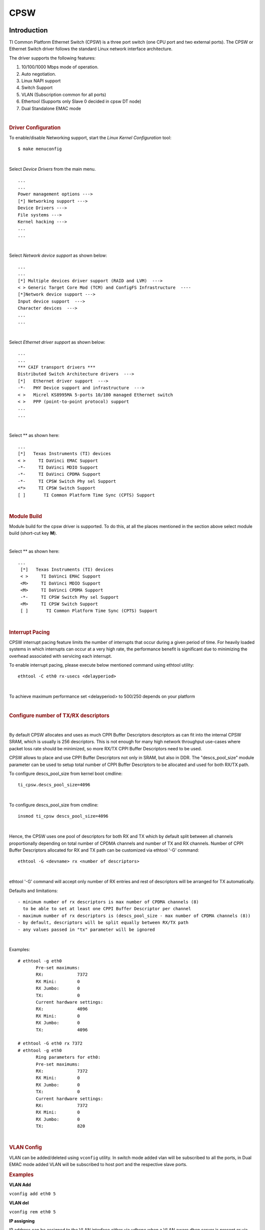 .. http://processors.wiki.ti.com/index.php/Linux_Core_CPSW_User%27s_Guide

CPSW
---------------------------------

Introduction
"""""""""""""

TI Common Platform Ethernet Switch (CPSW) is a three port switch (one
CPU port and two external ports). The CPSW or Ethernet Switch driver
follows the standard Linux network interface architecture.

The driver supports the following features:

#. 10/100/1000 Mbps mode of operation.
#. Auto negotiation.
#. Linux NAPI support
#. Switch Support
#. VLAN (Subscription common for all ports)
#. Ethertool (Supports only Slave 0 decided in cpsw DT node)
#. Dual Standalone EMAC mode

| 

.. rubric:: **Driver Configuration**
   :name: driver-configuration-cpsw

To enable/disable Networking support, start the *Linux Kernel Configuration*
tool:

::

    $ make menuconfig

| 

Select *Device Drivers* from the main menu.

::

       ...
       ...
       Power management options --->
       [*] Networking support --->
       Device Drivers --->
       File systems --->
       Kernel hacking --->
       ...
       ...

| 

Select *Network device support* as shown below:

::

       ...
       ...
       [*] Multiple devices driver support (RAID and LVM)  --->
       < > Generic Target Core Mod (TCM) and ConfigFS Infrastructure  ----
       [*]Network device support --->
       Input device support  --->
       Character devices  --->
       ...
       ...

| 

Select *Ethernet driver support* as shown below:

::

       ...
       ...
       *** CAIF transport drivers ***
       Distributed Switch Architecture drivers  --->
       [*]   Ethernet driver support  --->
       -*-   PHY Device support and infrastructure  --->
       < >   Micrel KS8995MA 5-ports 10/100 managed Ethernet switch
       < >   PPP (point-to-point protocol) support
       ...
       ...

| 

Select ** as shown here:

::

       ...
       [*]   Texas Instruments (TI) devices
       < >     TI DaVinci EMAC Support
       -*-     TI DaVinci MDIO Support
       -*-     TI DaVinci CPDMA Support
       -*-     TI CPSW Switch Phy sel Support
       <*>     TI CPSW Switch Support
       [ ]       TI Common Platform Time Sync (CPTS) Support

| 

.. rubric:: **Module Build**
   :name: module-build

Module build for the cpsw driver is supported. To do this, at all the
places mentioned in the section above select module build (short-cut key
**M**).

| 

Select ** as shown here:

::

      ...
       [*]   Texas Instruments (TI) devices
       < >     TI DaVinci EMAC Support
       <M>     TI DaVinci MDIO Support
       <M>     TI DaVinci CPDMA Support
       -*-     TI CPSW Switch Phy sel Support
       <M>     TI CPSW Switch Support
       [ ]       TI Common Platform Time Sync (CPTS) Support

| 

.. rubric:: **Interrupt Pacing**
   :name: interrupt-pacing

CPSW interrupt pacing feature limits the number of interrupts that occur
during a given period of time. For heavily loaded systems in which
interrupts can occur at a very high rate, the performance benefit is
significant due to minimizing the overhead associated with servicing
each interrupt.

To enable interrupt pacing, please execute below mentioned command using
ethtool utility:

::

       ethtool -C eth0 rx-usecs <delayperiod>

| 

To achieve maximum performance set <delayperiod> to 500/250 depends on
your platform

| 

.. rubric:: **Configure number of TX/RX descriptors**
   :name: configure-number-of-txrx-descriptors

| 

By default CPSW allocates and uses as much CPPI Buffer Descriptors
descriptors as can fit into the internal CPSW SRAM, which is usually
is 256 descriptors. This is not enough for many high network
throughput use-cases where packet loss rate should be minimized, so
more RX/TX CPPI Buffer Descriptors need to be used.

CPSW allows to place and use CPPI Buffer Descriptors not only in SRAM,
but also in DDR. The "descs\_pool\_size" module parameter can be used
to setup total number of CPPI Buffer Descriptors to be allocated and
used for both RX/TX path.

To configure descs\_pool\_size from kernel boot cmdline:

::

       ti_cpsw.descs_pool_size=4096

| 

To configure descs\_pool\_size from cmdline:

::

       insmod ti_cpsw descs_pool_size=4096

| 

Hence, the CPSW uses one pool of descriptors for both RX and TX which
by default split between all channels proportionally depending on
total number of CPDMA channels and number of TX and RX channels.
Number of CPPI Buffer Descriptors allocated for RX and TX path can be
customized via ethtool '-G' command:

::

         ethtool -G <devname> rx <number of descriptors>

| 

ethtool '-G' command will accept only number of RX entries and rest of
descriptors will be arranged for TX automatically.

Defaults and limitations:

::

       - minimum number of rx descriptors is max number of CPDMA channels (8) 
         to be able to set at least one CPPI Buffer Descriptor per channel
       - maximum number of rx descriptors is (descs_pool_size - max number of CPDMA channels (8))
       - by default, descriptors will be split equally between RX/TX path
       - any values passed in "tx" parameter will be ignored

| 

Examples:

::

        # ethtool -g eth0
               Pre-set maximums:
               RX:             7372
               RX Mini:        0
               RX Jumbo:       0
               TX:             0
               Current hardware settings:
               RX:             4096
               RX Mini:        0
               RX Jumbo:       0
               TX:             4096
       
        # ethtool -G eth0 rx 7372
        # ethtool -g eth0
               Ring parameters for eth0:
               Pre-set maximums:
               RX:             7372
               RX Mini:        0
               RX Jumbo:       0
               TX:             0
               Current hardware settings:
               RX:             7372
               RX Mini:        0
               RX Jumbo:       0
               TX:             820

| 

.. rubric:: **VLAN Config**
   :name: vlan-config

VLAN can be added/deleted using ``vconfig`` utility. In switch mode
added vlan will be subscribed to all the ports, in Dual EMAC mode added
VLAN will be subscribed to host port and the respective slave ports.

.. rubric:: Examples
   :name: examples

**VLAN Add**

``vconfig add eth0 5``

**VLAN del**

``vconfig rem eth0 5``

**IP assigning**

IP address can be assigned to the VLAN interface either via udhcpc
when a VLAN aware dhcp server is present or via static ip asigning
using ifconfig.

Once VLAN is added, it will create a new entry in Ethernet interfaces
like eth0.5, below is an example how it check the vlan interface

::

    root@dra7xx-evm:~# ifconfig eth0.5
    eth0.5    Link encap:Ethernet  HWaddr 20:CD:39:2B:C7:BE
              inet addr:192.168.10.5  Bcast:192.168.10.255  Mask:255.255.255.0
              UP BROADCAST RUNNING MULTICAST  MTU:1500  Metric:1
              RX packets:0 errors:0 dropped:0 overruns:0 frame:0
              TX packets:0 errors:0 dropped:0 overruns:0 carrier:0
              collisions:0 txqueuelen:0
              RX bytes:0 (0.0 B)  TX bytes:0 (0.0 B)

.. rubric:: Packet Send/Receive
   :name: packet-sendreceive

To Send or receive packets with the VLAN tag, bind the socket to the
proper ethernet interface shown above and can send/receive via that
socket-fd.

| 

.. rubric:: **Multicast Add/Delete**
   :name: multicast-adddelete

Multicast MAC address can be added/deleted using the following ioctl
commands SIOCADDMULTI and SIOCDELMULTI

**Example**

The following is the example to add and delete muliticast address
**01:80:c2:00:00:0e**

Add Multicast address

::

    struct ifreq ifr;
    ifr.ifr_hwaddr.sa_data[0] = 0x01;
    ifr.ifr_hwaddr.sa_data[1] = 0x80;
    ifr.ifr_hwaddr.sa_data[2] = 0xC2;
    ifr.ifr_hwaddr.sa_data[3] = 0x00;
    ifr.ifr_hwaddr.sa_data[4] = 0x00;
    ifr.ifr_hwaddr.sa_data[5] = 0x0E;
    ioctl(sockfd, SIOCADDMULTI, &ifr);


Delete Multicast address

::

    struct ifreq ifr;
    ifr.ifr_hwaddr.sa_data[0] = 0x01;
    ifr.ifr_hwaddr.sa_data[1] = 0x80;
    ifr.ifr_hwaddr.sa_data[2] = 0xC2;
    ifr.ifr_hwaddr.sa_data[3] = 0x00;
    ifr.ifr_hwaddr.sa_data[4] = 0x00;
    ifr.ifr_hwaddr.sa_data[5] = 0x0E;
    ioctl(sockfd, SIOCDELMULTI, &ifr);

.. note::
   This interface does not support VLANs.

| 

| 

| 

| 

.. rubric:: **Dual Standalone EMAC mode**
   :name: dual-standalone-emac-mode

| 

.. rubric:: Introduction
   :name: introduction-1

This section provides the user guide for Dual Emac mode
implementation. Following are the assumptions made for Dual Emac mode
implementation

.. rubric:: Block Diagram
   :name: block-diagram

.. Image:: ../../../../../images/Dual-EMAC-Implementation.jpg

.. rubric:: Assumptions
   :name: assumptions

-  Interrupt source is common for both eth interfaces
-  CPDMA and skb buffers are common for both eth interfaces
-  If eth0 is up, then eth0 napi is used. eth1 napi is used when eth0
   interface is down
-  CPSW and ALE will be in VLAN aware mode irrespective of enabling of
   802.1Q module in Linux network stack for adding port VLAN.
-  Interrupt pacing is common for both interfaces
-  Hardware statistics is common for all the ports
-  Switch config will not be available in dual emac interface mode

| 

.. rubric:: Constraints
   :name: constraints

The following are the constrains for Dual Emac mode implementation

-  VLAN id 1 and 2 are reserved for EMAC 0 and 1 respectively for port
   segregation
-  Port vlans mentioned in dts file are reserved and **should not be
   added** to cpsw through vconfig as it violate the Dual EMAC
   implementation and switch mode will be enabled.
-  While adding VLAN id to the eth interfaces, same VLAN id should not
   be added in both interfaces which will lead to VLAN forwarding and
   act as switch
-  Manual ip for eth1 is not supported from Linux kernel arguments
-  Both the interfaces should not be connected to the same subnet unless
   only configuring bridging, and not doing IP routing, then you can
   configure the two interfaces on the same subnet.

| 

| 

| 

| 

.. rubric:: Dual EMAC Device tree entry
   :name: dual-emac-device-tree-entry

Dual EMAC can be enabled with adding the entry dual\_emac to the cpsw
device tree node as the reference patch below

::

    diff --git a/arch/arm/boot/dts/am335x-evmsk.dts b/arch/arm/boot/dts/am335x-evmsk.dts
    index ac1f759..b50e9ef 100644
    --- a/arch/arm/boot/dts/am335x-evmsk.dts
    +++ b/arch/arm/boot/dts/am335x-evmsk.dts
    @@ -473,6 +473,7 @@
            pinctrl-names = "default", "sleep";
            pinctrl-0 = <&cpsw_default>;
            pinctrl-1 = <&cpsw_sleep>;
    +       dual_emac;
     };
     
     &davinci_mdio {
    @@ -484,11 +485,13 @@
     &cpsw_emac0 {
            phy_id = <&davinci_mdio>, <0>;
            phy-mode = "rgmii-txid";
    +       dual_emac_res_vlan = <1>;
     };

     &cpsw_emac1 {
            phy_id = <&davinci_mdio>, <1>;
            phy-mode = "rgmii-txid";
    +       dual_emac_res_vlan = <2>;
     };

| 

.. rubric:: Bringing Up interfaces
   :name: bringing-up-interfaces

Eth0 will be up by-default. Eth1 interface has to be brought up manually
using either of the folloing command or through init scripts

.. rubric:: DHCP
   :name: dhcp

::

    ifup eth1

.. rubric:: Manual IP address configuration
   :name: manual-ip-address-configuration

::

    ifconfig eth1 <ip> netmask <mask> up

| 

| 

.. rubric::  **Primary Interface on Second External Port**
   :name: primary-interface-on-second-external-port

There are some pin mux configurations on devices that use the CPSW 3P
such as the AM335x, AM437x, AM57x and others that to enable Ethernet
requires using the second external port as the primary interface. Here
is a suggested DTS configuration when using the second port.

The key step is setting the active\_slave flag to 1 in the MAC node of
the board DTS, this tells the driver to use the second interface as
primary in a single MAC configuration. The cpsw1 relates to the physical
port and not the Ethernet device. Also make sure to remove the dual mac
flag. This example configuration will still yield eth0 in the network
interface list.

Please note this is an example for the AM335x, the PHY mode below will
set tx internal delay (rgmii-txid) which is required for AM335x devices.
Please consult example DTS files for the AM437x and AM57x EVMs for
respective PHY modes.

::

    &mac {
           pinctrl-names = "default", "sleep";
           pinctrl-0 = <&cpsw_default>;
           pinctrl-1 = <&cpsw_sleep>;
           active_slave = <1>;
           status = "okay";
    };

    &davinci_mdio {
           pinctrl-names = "default", "sleep";
           pinctrl-0 = <&davinci_mdio_default>;
           pinctrl-1 = <&davinci_mdio_sleep>;
           status = "okay";
    };

    &cpsw_emac1 {
           phy_id = <&davinci_mdio>, <1>;
           phy-mode = "rgmii-txid";
    };

| 

| 

| 

| 

.. rubric:: **Switch Configuration Interface**
   :name: switch-configuration-interface

.. rubric:: Introduction
   :name: introduction-2

The CPSW Ethernet Switch can be configured in various different
combination of Ethernet Packet forwarding and blocking. There is no
such standard interface in Linux to configure a switch. This user
guide provides an interface to configure the switch using Socket IOCTL
through SIOCSWITCHCONFIG command.

.. rubric:: Configuring Kernel with VLAN Support
   :name: configuring-kernel-with-vlan-support

Userspace binary formats --->

::

           Power management options  --->
       [*] Networking support  --->
           Device Drivers  --->
           File systems  --->
           Kernel hacking  --->

::

       --- Networking support
             Networking options  --->
       [ ]   Amateur Radio support  --->
       <*>   CAN bus subsystem support  --->
       < >   IrDA (infrared) subsystem support  --->
       < >   Bluetooth subsystem support  --->
       < >   RxRPC session sockets

::

       < > The RDS Protocol (EXPERIMENTAL)
       < > The TIPC Protocol (EXPERIMENTAL)  --->
       < > Asynchronous Transfer Mode (ATM)
       < > Layer Two Tunneling Protocol (L2TP)  --->
       < > 802.1d Ethernet Bridging
       [ ] Distributed Switch Architecture support  --->
       <*> 802.1Q VLAN Support
       [*]   GVRP (GARP VLAN Registration Protocol) support
       < > DECnet Support
       < > ANSI/IEEE 802.2 LLC type 2 Support
       < > The IPX protocol

| 

.. rubric:: Switch Config Commands
   :name: switch-config-commands

Following is sample code for configuring the switch.

::

    #include <stdio.h>
    ...
    #include <linux/net_switch_config.h>
    int main(void)
    {
        struct net_switch_config cmd_struct;
        struct ifreq ifr;
        int sockfd;
        strncpy(ifr.ifr_name, "eth0", IFNAMSIZ);
        ifr.ifr_data = (char*)&cmd_struct;
        if ((sockfd = socket(AF_INET, SOCK_DGRAM, 0)) < 0) {
            printf("Can't open the socket\n");
            return -1;
        }
        memset(&cmd_struct, 0, sizeof(struct net_switch_config));

        ...//initialise cmd_struct with switch commands

        if (ioctl(sockfd, SIOCSWITCHCONFIG, &ifr) < 0) {
            printf("Command failed\n");
            close(sockfd);
            return -1;
        }
        printf("command success\n");
        close(sockfd);
        return 0;
    }

.. rubric:: CONFIG\_SWITCH\_ADD\_MULTICAST
   :name: config_switch_add_multicast

CONFIG\_SWITCH\_ADD\_MULTICAST is used to add a LLDP Multicast address
and forward the multicast packet to the subscribed ports. If VLAN ID is
greater than zero then VLAN LLDP/Multicast is added.

|

::

    cmd_struct.cmd = CONFIG_SWITCH_ADD_MULTICAST

+--------------------------+----------------------------+--------------------------+
| Parameter                | Description                | Range                    |
+==========================+============================+==========================+
| cmd\_struct.addr         | LLDP/Multicast Address     | MAC Address              |
+--------------------------+----------------------------+--------------------------+
| cmd\_struct.port         | Member port                | 0 – 7                    |
|                          | | Bit 0 – Host port/Port 0 |                          |
|                          | | Bit 1 – Slave 0/Port 1   |                          |
|                          | | Bit 2 – Slave 1/Port 2   |                          |
+--------------------------+----------------------------+--------------------------+
| cmd\_struct.vid          | VLAN ID                    | 0 – 4095                 |
+--------------------------+----------------------------+--------------------------+
| cmd\_struct.super        | Super                      | 0/1                      |
+--------------------------+----------------------------+--------------------------+

**Result**

ioctl call returns success or failure.

|

.. rubric:: CONFIG\_SWITCH\_DEL\_MULTICAST
   :name: config_switch_del_multicast

CONFIG\_SWITCH\_DEL\_MULTICAST is used to Delete a LLDP/Multicast
address with or without VLAN ID.

::

    cmd_struct.cmd = CONFIG_SWITCH_DEL_MULTICAST

+--------------------+-------------------+---------------+
| Parameter          | Description       | Range         |
+====================+===================+===============+
| cmd\_struct.addr   | Unicast Address   | MAC Address   |
+--------------------+-------------------+---------------+
| cmd\_struct.vid    | VLAN ID           | 0 – 4095      |
+--------------------+-------------------+---------------+

**Result**

ioctl call returns success or failure.

|

.. rubric:: CONFIG\_SWITCH\_ADD\_VLAN
   :name: config_switch_add_vlan

CONFIG\_SWITCH\_ADD\_VLAN is used to add VLAN ID.

::

    cmd_struct.cmd = CONFIG_SWITCH_ADD_VLAN

+--------------------------+----------------------------+--------------------------+
| Parameter                | Description                | Range                    |
+==========================+============================+==========================+
| cmd\_struct.vid          | VLAN ID                    | 0 – 4095                 |
+--------------------------+----------------------------+--------------------------+
| cmd\_struct.port         | Member port                | 0 – 7                    |
|                          | | Bit 0 – Host port/Port 0 |                          |
|                          | | Bit 1 – Slave 0/Port 1   |                          |
|                          | | Bit 2 – Slave 1/Port 2   |                          |
+--------------------------+----------------------------+--------------------------+
| cmd\_struct.untag\_port  | Untagged Egress port       | 0 – 7                    |
|                          | mask                       |                          |
|                          | | Bit 0 – Host port/Port 0 |                          |
|                          | | Bit 1 – Slave 0/Port 1   |                          |
|                          | | Bit 2 – Slave 1/Port 2   |                          |
+--------------------------+----------------------------+--------------------------+
| cmd\_struct.reg\_multi   | Registered Multicast       | 0 – 7                    |
|                          | flood port mask            |                          |
|                          | | Bit 0 – Host port/Port 0 |                          |
|                          | | Bit 1 – Slave 0/Port 1   |                          |
|                          | | Bit 2 – Slave 1/Port 2   |                          |
+--------------------------+----------------------------+--------------------------+
| cmd\_struct.unreg\_multi | Unknown Multicast flood    | 0 – 7                    |
|                          | port mask                  |                          |
|                          | | Bit 0 – Host port/Port 0 |                          |
|                          | | Bit 1 – Slave 0/Port 1   |                          |
|                          | | Bit 2 – Slave 1/Port 2   |                          |
+--------------------------+----------------------------+--------------------------+

**Result**

ioctl call returns success or failure.

| 

.. rubric:: CONFIG\_SWITCH\_DEL\_VLAN
   :name: config_switch_del_vlan

CONFIG\_SWITCH\_DEL\_VLAN is used to delete VLAN ID.

::

    cmd_struct.cmd = CONFIG_SWITCH_DEL_VLAN

+-------------------+---------------+------------+
| Parameter         | Description   | Range      |
+===================+===============+============+
| cmd\_struct.vid   | VLAN ID       | 0 – 4095   |
+-------------------+---------------+------------+

**Result**

ioctl call returns success or failure.

| 

.. rubric:: CONFIG\_SWITCH\_ADD\_UNKNOWN\_VLAN\_INFO
   :name: config_switch_add_unknown_vlan_info

CONFIG\_SWITCH\_ADD\_UNKNOWN\_VLAN\_INFO is used to set unknown VLAN
Info.

::

    cmd_struct.cmd = CONFIG_SWITCH_ADD_UNKNOWN_VLAN_INFO

+--------------------------+----------------------------+--------------------------+
| Parameter                | Description                | Range                    |
+==========================+============================+==========================+
| cmd\_struct.unknown\_vla | Port mask                  | 0 - 7                    |
| n\_member                | | Bit 0 – Host port/Port 0 |                          |
|                          | | Bit 1 – Slave 0/Port 1   |                          |
|                          | | Bit 2 – Slave 1/Port 2   |                          |
+--------------------------+----------------------------+--------------------------+
| cmd\_struct.unknown\_vla | Registered Multicast       | 0 - 7                    |
| n\_reg\_multi            | flood port mask            |                          |
|                          | | Bit 0 – Host port/Port 0 |                          |
|                          | | Bit 1 – Slave 0/Port 1   |                          |
|                          | | Bit 2 – Slave 1/Port 2   |                          |
+--------------------------+----------------------------+--------------------------+
| cmd\_struct.unknown\_vla | Unknown Multicast flood    | 0 - 7                    |
| n\_unreg\_multi          | port mask                  |                          |
|                          | | Bit 0 – Host port/Port 0 |                          |
|                          | | Bit 1 – Slave 0/Port 1   |                          |
|                          | | Bit 2 – Slave 1/Port 2   |                          |
+--------------------------+----------------------------+--------------------------+
| cmd\_struct.unknown\_vla | Unknown Vlan Member port   | 0 - 7                    |
| n\_untag                 | mask                       |                          |
|                          | | Bit 0 – Host port/Port 0 |                          |
|                          | | Bit 1 – Slave 0/Port 1   |                          |
|                          | | Bit 2 – Slave 1/Port 2   |                          |
+--------------------------+----------------------------+--------------------------+

**Result**

ioctl call returns success or failure.

|

.. rubric:: CONFIG\_SWITCH\_SET\_PORT\_CONFIG
   :name: config_switch_set_port_config

CONFIG\_SWITCH\_SET\_PORT\_CONFIG is used to set Phy Config.

::

    cmd_struct.cmd = CONFIG_SWITCH_SET_PORT_CONFIG

+--------------------+----------------+--------------------------------------------------------------------------------------+
| Parameter          | Description    | Range                                                                                |
+====================+================+======================================================================================+
| cmd\_struct.port   | Port number    | 0 - 2                                                                                |
+--------------------+----------------+--------------------------------------------------------------------------------------+
| cmd\_struct.ecmd   | Phy settings   | Fill this structure (struct ethtool\_cmd), refer file include/uapi/linux/ethtool.h   |
+--------------------+----------------+--------------------------------------------------------------------------------------+

**Result**

ioctl call returns success or failure.

| 

.. rubric:: CONFIG\_SWITCH\_GET\_PORT\_CONFIG
   :name: config_switch_get_port_config

CONFIG\_SWITCH\_GET\_PORT\_CONFIG is used to get Phy Config.

::

    cmd_struct.cmd = CONFIG_SWITCH_GET_PORT_CONFIG

+--------------------+---------------+---------+
| Parameter          | Description   | Range   |
+====================+===============+=========+
| cmd\_struct.port   | Port number   | 0 - 2   |
+--------------------+---------------+---------+

**Result**

ioctl call returns success or failure.

On success "cmd\_struct.ecmd" holds port phy settings

| 

.. rubric:: CONFIG\_SWITCH\_SET\_PORT\_STATE
   :name: config_switch_set_port_state

CONFIG\_SWITCH\_SET\_PORT\_STATE is used to set port status.

::

    cmd_struct.cmd = CONFIG_SWITCH_SET_PORT_STATE

+---------------------------+---------------+--------------------------+
| Parameter                 | Description   | Range                    |
+===========================+===============+==========================+
| cmd\_struct.port          | Port number   | 0 - 2                    |
+---------------------------+---------------+--------------------------+
| cmd\_struct.port\_state   | Port state    | PORT\_STATE\_DISABLED/   |
|                           |               | PORT\_STATE\_BLOCKED/    |
|                           |               | PORT\_STATE\_LEARN/      |
|                           |               | PORT\_STATE\_FORWARD     |
+---------------------------+---------------+--------------------------+

**Result**

ioctl call returns success or failure.

| 

.. rubric:: CONFIG\_SWITCH\_GET\_PORT\_STATE
   :name: config_switch_get_port_state

CONFIG\_SWITCH\_GET\_PORT\_STATE is used to set port status.

::

    cmd_struct.cmd = CONFIG_SWITCH_GET_PORT_STATE

+--------------------+---------------+---------+
| Parameter          | Description   | Range   |
+====================+===============+=========+
| cmd\_struct.port   | Port number   | 0 - 2   |
+--------------------+---------------+---------+

**Result**

ioctl call returns success or failure.

On success "cmd\_struct.port\_state" holds port state

| 

.. rubric:: CONFIG\_SWITCH\_RATELIMIT
   :name: config_switch_ratelimit

CONFIG\_SWITCH\_RATELIMIT is used to enable/disable rate limit of the
ports.

The MC/BC Rate limit feature filters of BC/MC packets per sec as
following:

::

        number_of_packets/sec = (Fclk / ALE_PRESCALE) * port.BCAST/MCAST_LIMIT
        where: ALE_PRESCALE width is 19bit and min value 0x10.

Each ALE prescale pulse loads port.BCAST/MCAST\_LIMIT into the port
MC/BC rate limit counter and port counters are decremented with each
packet received or transmitted depending on whether the mode is transmit
or receive. ALE prescale pulse frequency detrmined by ALE\_PRESCALE
register.

with Fclk = 125MHz and port.BCAST/MCAST\_LIMIT = 1

::

         max number_of_packets/sec = (125MHz / 0x10) * 1 = 7 812 500
         min number_of_packets/sec = (125MHz / 0xFFFFF) * 1 = 119

So port.BCAST/MCAST\_LIMIT can be selected to be 1 while ALE\_PRESCALE
is calculated as:

::

      ALE_PRESCALE = Fclk / number_of_packets

|

::

    cmd\_struct.cmd = CONFIG\_SWITCH\_RATELIMIT

+----------------------------------+---------------------------+---------------------------+
| Parameter                        | Description               | Range                     |
+==================================+===========================+===========================+
| cmd\_struct.direction            | Transmit/Receive          | Transmit - 1              |
|                                  |                           | Receive - 0               |
+----------------------------------+---------------------------+---------------------------+
| cmd\_struct.port                 | Port number               | 0 - 2                     |
+----------------------------------+---------------------------+---------------------------+
| cmd\_struct.bcast\_rate\_limit   | Broadcast, No of Packet   | number\_of\_packets/sec   |
+----------------------------------+---------------------------+---------------------------+
| cmd\_struct.mcast\_rate\_limit   | Multicast, No of Packet   | number\_of\_packets/sec   |
+----------------------------------+---------------------------+---------------------------+

**Result**

ioctl call returns success or failure.

| 

| 

| 

| 

.. rubric:: Switch config ioctl mapping with v3.2
   :name: switch-config-ioctl-mapping-with-v3.2

This section is applicable only to whom are migrating from v3.2 to v3.14
for am335x.

+--------------------------------------------+--------------------------------------------+---------------------------------------------------------------------------------------------------------+
| v3.2 ioctl                                 | Method in v3.14                            | Comments                                                                                                |
+============================================+============================================+=========================================================================================================+
| CONFIG\_SWITCH\_ADD\_MULTICAST             | CONFIG\_SWITCH\_ADD\_MULTICAST             | -                                                                                                       |
+--------------------------------------------+--------------------------------------------+---------------------------------------------------------------------------------------------------------+
| CONFIG\_SWITCH\_ADD\_UNICAST               | Deprecated                                 | Not supported as switch can learn by ingress packet                                                     |
+--------------------------------------------+--------------------------------------------+---------------------------------------------------------------------------------------------------------+
| CONFIG\_SWITCH\_ADD\_OUI                   | Deprecated                                 | -                                                                                                       |
+--------------------------------------------+--------------------------------------------+---------------------------------------------------------------------------------------------------------+
| CONFIG\_SWITCH\_FIND\_ADDR                 | Deprecated                                 | Address can be searched via ``ethtool -d ethX`` or ``switch-config -d,--dump``                          |
+--------------------------------------------+--------------------------------------------+---------------------------------------------------------------------------------------------------------+
| CONFIG\_SWITCH\_DEL\_MULTICAST             | CONFIG\_SWITCH\_DEL\_MULTICAST             | -                                                                                                       |
+--------------------------------------------+--------------------------------------------+---------------------------------------------------------------------------------------------------------+
| CONFIG\_SWITCH\_DEL\_UNICAST               | Deprecated                                 | -                                                                                                       |
+--------------------------------------------+--------------------------------------------+---------------------------------------------------------------------------------------------------------+
| CONFIG\_SWITCH\_ADD\_VLAN                  | CONFIG\_SWITCH\_ADD\_VLAN                  | -                                                                                                       |
+--------------------------------------------+--------------------------------------------+---------------------------------------------------------------------------------------------------------+
| CONFIG\_SWITCH\_FIND\_VLAN                 | Deprecated                                 | Address can be searched via ``ethtool -d ethX`` or ``switch-config -d,--dump``                          |
+--------------------------------------------+--------------------------------------------+---------------------------------------------------------------------------------------------------------+
| CONFIG\_SWITCH\_DEL\_VLAN                  | CONFIG\_SWITCH\_DEL\_VLAN                  | -                                                                                                       |
+--------------------------------------------+--------------------------------------------+---------------------------------------------------------------------------------------------------------+
| CONFIG\_SWITCH\_SET\_PORT\_VLAN\_CONFIG    | CONFIG\_SWITCH\_SET\_PORT\_VLAN\_CONFIG    | -                                                                                                       |
+--------------------------------------------+--------------------------------------------+---------------------------------------------------------------------------------------------------------+
| CONFIG\_SWITCH\_TIMEOUT                    | Deprecated                                 | There is no hardware timers, a software timer of 10S is used to clear untouched entries in ALE table.   |
+--------------------------------------------+--------------------------------------------+---------------------------------------------------------------------------------------------------------+
| CONFIG\_SWITCH\_DUMP                       | Deprecated                                 | Address can be searched via ``ethtool -d ethX`` or ``switch-config -d,--dump``                          |
+--------------------------------------------+--------------------------------------------+---------------------------------------------------------------------------------------------------------+
| CONFIG\_SWITCH\_SET\_FLOW\_CONTROL         | Deprecated                                 | Address can be searched via ``ethtool -A ethX <parameters>``                                            |
+--------------------------------------------+--------------------------------------------+---------------------------------------------------------------------------------------------------------+
| CONFIG\_SWITCH\_SET\_PRIORITY\_MAPPING     | Deprecated                                 | -                                                                                                       |
+--------------------------------------------+--------------------------------------------+---------------------------------------------------------------------------------------------------------+
| CONFIG\_SWITCH\_PORT\_STATISTICS\_ENABLE   | Deprecated                                 | statistics is enabled for all ports by default                                                          |
+--------------------------------------------+--------------------------------------------+---------------------------------------------------------------------------------------------------------+
| CONFIG\_SWITCH\_CONFIG\_DUMP               | Deprecated                                 | Address can be searched via ``ethtool -S ethX``                                                         |
+--------------------------------------------+--------------------------------------------+---------------------------------------------------------------------------------------------------------+
| CONFIG\_SWITCH\_RATELIMIT                  | CONFIG\_SWITCH\_RATELIMIT                  | -                                                                                                       |
+--------------------------------------------+--------------------------------------------+---------------------------------------------------------------------------------------------------------+
| CONFIG\_SWITCH\_VID\_INGRESS\_CHECK        | Deprecated                                 | -                                                                                                       |
+--------------------------------------------+--------------------------------------------+---------------------------------------------------------------------------------------------------------+
| CONFIG\_SWITCH\_ADD\_UNKNOWN\_VLAN\_INFO   | CONFIG\_SWITCH\_ADD\_UNKNOWN\_VLAN\_INFO   | -                                                                                                       |
+--------------------------------------------+--------------------------------------------+---------------------------------------------------------------------------------------------------------+
| CONFIG\_SWITCH\_802\_1                     | Deprecated                                 | Can be achecived by adding respective multicast address using CONFIG\_SWITCH\_ADD\_MULTICAST            |
+--------------------------------------------+--------------------------------------------+---------------------------------------------------------------------------------------------------------+
| CONFIG\_SWITCH\_MACAUTH                    | Deprecated                                 | -                                                                                                       |
+--------------------------------------------+--------------------------------------------+---------------------------------------------------------------------------------------------------------+
| CONFIG\_SWITCH\_SET\_PORT\_CONFIG          | CONFIG\_SWITCH\_SET\_PORT\_CONFIG          | -                                                                                                       |
+--------------------------------------------+--------------------------------------------+---------------------------------------------------------------------------------------------------------+
| CONFIG\_SWITCH\_GET\_PORT\_CONFIG          | CONFIG\_SWITCH\_GET\_PORT\_CONFIG          | -                                                                                                       |
+--------------------------------------------+--------------------------------------------+---------------------------------------------------------------------------------------------------------+
| CONFIG\_SWITCH\_PORT\_STATE                | CONFIG\_SWITCH\_GET\_PORT\_STATE/          | -                                                                                                       |
|                                            | CONFIG\_SWITCH\_SET\_PORT\_STATE           |                                                                                                         |
+--------------------------------------------+--------------------------------------------+---------------------------------------------------------------------------------------------------------+
| CONFIG\_SWITCH\_RESET                      | Deprecated                                 | Close the interface and open the interface again which will reset the switch by default.                |
+--------------------------------------------+--------------------------------------------+---------------------------------------------------------------------------------------------------------+

| 

.. rubric:: ethtool - Display or change ethernet card settings
   :name: ethtool---display-or-change-ethernet-card-settings

.. rubric:: ethtool DEVNAME Display standard information about device
   :name: ethtool-devname-display-standard-information-about-device

::

           # ethtool eth0
           Settings for eth0:
           Supported ports: [ TP MII ]
           Supported link modes:   10baseT/Half 10baseT/Full 
                                   100baseT/Half 100baseT/Full 
                                   1000baseT/Half 1000baseT/Full 
           Supported pause frame use: Symmetric
           Supports auto-negotiation: Yes
           Advertised link modes:  10baseT/Half 10baseT/Full 
                                   100baseT/Half 100baseT/Full 
                                   1000baseT/Half 1000baseT/Full 
           Advertised pause frame use: Symmetric
           Advertised auto-negotiation: Yes
           Link partner advertised link modes:  10baseT/Half 10baseT/Full 
                                                100baseT/Half 100baseT/Full 
                                                1000baseT/Full 
           Link partner advertised pause frame use: Symmetric
           Link partner advertised auto-negotiation: Yes
           Speed: 1000Mb/s
           Duplex: Full
           Port: MII
           PHYAD: 1
           Transceiver: external
           Auto-negotiation: on
           Supports Wake-on: d
           Wake-on: d
           Current message level: 0x00000000 (0)
           Link detected: yes"

.. rubric:: ethtool -i\|--driver DEVNAME Show driver information
   :name: ethtool--i--driver-devname-show-driver-information

::

           #ethtool -i eth0
           driver: cpsw
           version: 1.0
           firmware-version:
           expansion-rom-version: 
           bus-info: 48484000.ethernet
           supports-statistics: yes
           supports-test: no
           supports-eeprom-access: no
           supports-register-dump: yes
           supports-priv-flags: no"

.. rubric:: ethtool -P\|--show-permaddr DEVNAME Show permanent hardware
   address
   :name: ethtool--p--show-permaddr-devname-show-permanent-hardware-address

::

           # ethtool -P eth0
           Permanent address: a0:f6:fd:a6:46:6e"

.. rubric:: ethtool -s\|--change DEVNAME Change generic options
   :name: ethtool--s--change-devname-change-generic-options

Below commands will be redirected to the phy driver:

::

       [ speed %d ]
       [ duplex half|full ]
       [ autoneg on|off ]
       [ wol p|u|m|b|a|g|s|d... ]
       [ sopass %x:%x:%x:%x:%x:%x ]

.. note::

    CPSW driver do not perform any kind of WOL specific actions or
    configurations.

::

           #ethtool -s eth0 duplex half speed 100
           [ 3550.892112] cpsw 48484000.ethernet eth0: Link is Down
           [ 3556.088704] cpsw 48484000.ethernet eth0: Link is Up - 100Mbps/Half - flow control off

Sets the driver message type flags by name or number

::

           [ msglvl %d | msglvl type on|off ... ]
           # ethtool -s eth0 msglvl drv off
           # ethtool -s eth0 msglvl ifdown off
           # ethtool -s eth0 msglvl ifup off 
           # ethtool eth0
           Current message level: 0x00000031 (49)
                                  drv ifdown ifup

.. rubric:: ethtool -r\|--negotiate DEVNAME Restart N-WAY negotiation
   :name: ethtool--r--negotiate-devname-restart-n-way-negotiation

::

           # ethtool -r eth0
           [ 4338.167685] cpsw 48484000.ethernet eth0: Link is Down
           [ 4341.288695] cpsw 48484000.ethernet eth0: Link is Up - 1Gbps/Full - flow control rx/tx"

.. rubric:: ethtool -a\|--show-pause DEVNAME Show pause options
   :name: ethtool--a--show-pause-devname-show-pause-options

::

           # ethtool -a eth0
           Pause parameters for eth0:
           Autonegotiate:  off
           RX:             off
           TX:             off

.. rubric:: ethtool -A\|--pause DEVNAME Set pause options
   :name: ethtool--a--pause-devname-set-pause-options

::

           # ethtool -A eth0 rx on tx on
           cpsw 48484000.ethernet eth0: Link is Up - 1Gbps/Full - flow control rx/tx
           # ethtool -a eth0
           Pause parameters for eth0:
           Autonegotiate:  off
           RX:             on
           TX:             on

.. rubric:: ethtool -C\|--coalesce DEVNAME Set coalesce options
   :name: ethtool--c--coalesce-devname-set-coalesce-options

::

           [rx-usecs N]

See [`"Interrupt
Pacing" <http://processors.wiki.ti.com/index.php/Linux_Core_CPSW_User%27s_Guide#Interrupt_Pacing>`__]
section for more information"

::

           # ethtool -C eth0 rx-usecs 500

.. rubric:: ethtool -c\|--show-coalesce DEVNAME Show coalesce options
   :name: ethtool--c--show-coalesce-devname-show-coalesce-options

::

           # ethtool -c eth0
           Coalesce parameters for eth0:
           Adaptive RX: off  TX: off
           stats-block-usecs: 0
           sample-interval: 0
           pkt-rate-low: 0
           pkt-rate-high: 0

::

           rx-usecs: 0
           rx-frames: 0
           rx-usecs-irq: 0
           rx-frames-irq: 0

::

           tx-usecs: 0
           tx-frames: 0
           tx-usecs-irq: 0
           tx-frames-irq: 0

::

           rx-usecs-low: 0
           rx-frame-low: 0
           tx-usecs-low: 0
           tx-frame-low: 0

::

           rx-usecs-high: 0
           rx-frame-high: 0
           tx-usecs-high: 0
           Tx-frame-high: 0

.. rubric:: ethtool -G\|--set-ring DEVNAME Set RX/TX ring parameters
   :name: ethtool--g--set-ring-devname-set-rxtx-ring-parameters

Supported options:

::

           [ rx N ]

See [`"Configure number of TX/RX
descriptors" <http://processors.wiki.ti.com/index.php/Linux_Core_CPSW_User%27s_Guide#Configure_number_of_TX.2FRX_descriptors>`__]
section for more information

::

           # ethtool -G eth0 rx 8000

.. rubric:: ethtool -g\|--show-ring DEVNAME Query RX/TX ring parameters
   :name: ethtool--g--show-ring-devname-query-rxtx-ring-parameters

::

           # ethtool -g eth0 
           Ring parameters for eth0:
           Pre-set maximums:
           RX:             8184
           RX Mini:        0
           RX Jumbo:       0
           TX:             0
           Current hardware settings:
           RX:             8000
           RX Mini:        0
           RX Jumbo:       0
           TX:             192

.. rubric:: ethtool -d\|--register-dump DEVNAME Do a register dump
   :name: ethtool--d--register-dump-devname-do-a-register-dump

This command will dump current ALE table

::

           # ethtool -d eth0
           Offset          Values
           ------          ------
           0x0000:         00 00 00 00 00 00 02 20 05 00 05 05 14 00 00 00 
           0x0010:         ff ff 02 30 ff ff ff ff 01 00 00 00 da 74 02 30 
           0x0020:         b9 83 48 ea 00 00 00 00 00 00 00 20 07 00 00 07 
           0x0030:         14 00 00 00 00 01 02 30 01 00 00 5e 0c 00 00 00 
           0x0040:         33 33 01 30 01 00 00 00 00 00 00 00 00 00 01 20 
           0x0050:         03 00 03 03 0c 00 00 00 ff ff 01 30 ff ff ff ff

| …

.. rubric:: ethtool -S\|--statistics DEVNAME Show adapter statistics
   :name: ethtool--s--statistics-devname-show-adapter-statistics

::

     # ethtool -S eth0
     NIC statistics:
        Good Rx Frames: 24
        Broadcast Rx Frames: 12
        Multicast Rx Frames: 4
        Pause Rx Frames: 0
        Rx CRC Errors: 0
        Rx Align/Code Errors: 0
        Oversize Rx Frames: 0
        Rx Jabbers: 0
        Undersize (Short) Rx Frames: 0
        Rx Fragments: 1
        Rx Octets: 4290
        Good Tx Frames: 379
        Broadcast Tx Frames: 144
        Multicast Tx Frames: 228
        Pause Tx Frames: 0
        Deferred Tx Frames: 0
        Collisions: 0
        Single Collision Tx Frames: 0
        Multiple Collision Tx Frames: 0
        Excessive Collisions: 0
        Late Collisions: 0
        Tx Underrun: 0
        Carrier Sense Errors: 0
        Tx Octets: 72498
        Rx + Tx 64 Octet Frames: 30
        Rx + Tx 65-127 Octet Frames: 218
        Rx + Tx 128-255 Octet Frames: 0
        Rx + Tx 256-511 Octet Frames: 155
        Rx + Tx 512-1023 Octet Frames: 0
        Rx + Tx 1024-Up Octet Frames: 0
        Net Octets: 76792
        Rx Start of Frame Overruns: 0
        Rx Middle of Frame Overruns: 0
        Rx DMA Overruns: 0
        Rx DMA chan 0: head_enqueue: 2
        Rx DMA chan 0: tail_enqueue: 12114
        Rx DMA chan 0: pad_enqueue: 0
        Rx DMA chan 0: misqueued: 0
        Rx DMA chan 0: desc_alloc_fail: 0
        Rx DMA chan 0: pad_alloc_fail: 0
        Rx DMA chan 0: runt_receive_buf: 0
        Rx DMA chan 0: runt_transmit_bu: 0
        Rx DMA chan 0: empty_dequeue: 0
        Rx DMA chan 0: busy_dequeue: 14
        Rx DMA chan 0: good_dequeue: 21
        Rx DMA chan 0: requeue: 1
        Rx DMA chan 0: teardown_dequeue: 4095
        Tx DMA chan 0: head_enqueue: 378
        Tx DMA chan 0: tail_enqueue: 1
        Tx DMA chan 0: pad_enqueue: 0
        Tx DMA chan 0: misqueued: 1
        Tx DMA chan 0: desc_alloc_fail: 0
        Tx DMA chan 0: pad_alloc_fail: 0
        Tx DMA chan 0: runt_receive_buf: 0
        Tx DMA chan 0: runt_transmit_bu: 26
        Tx DMA chan 0: empty_dequeue: 379
        Tx DMA chan 0: busy_dequeue: 0
        Tx DMA chan 0: good_dequeue: 379
        Tx DMA chan 0: requeue: 0
        Tx DMA chan 0: teardown_dequeue: 0"

.. rubric:: ethtool --phy-statistics DEVNAME Show phy statistics
   :name: ethtool---phy-statistics-devname-show-phy-statistics

.. rubric:: ethtool -T\|--show-time-stamping DEVNAME Show time stamping
   capabilities.
   :name: ethtool--t--show-time-stamping-devname-show-time-stamping-capabilities.

Accessible when CPTS is enabled.

::

           # ethtool -T eth0
           Time stamping parameters for eth0:
           Capabilities:
                   hardware-transmit     (SOF_TIMESTAMPING_TX_HARDWARE)
                   software-transmit     (SOF_TIMESTAMPING_TX_SOFTWARE)
                   hardware-receive      (SOF_TIMESTAMPING_RX_HARDWARE)
                   software-receive      (SOF_TIMESTAMPING_RX_SOFTWARE)
                   software-system-clock (SOF_TIMESTAMPING_SOFTWARE)
                   hardware-raw-clock    (SOF_TIMESTAMPING_RAW_HARDWARE)
           PTP Hardware Clock: 0
           Hardware Transmit Timestamp Modes:
                   off                   (HWTSTAMP_TX_OFF)
                   on                    (HWTSTAMP_TX_ON)
           Hardware Receive Filter Modes:
                   none                  (HWTSTAMP_FILTER_NONE)
                   ptpv2-event           (HWTSTAMP_FILTER_PTP_V2_EVENT)"

.. rubric:: ethtool -L\|--set-channels DEVNAME Set Channels.
   :name: ethtool--l--set-channels-devname-set-channels.

Supported options:

::

          [ rx N ]
          [ tx N ]

Allows to control number of channels driver is allowed to work with at
cpdma level. The maximum number of channels is 8 for rx and 8 for tx. In
dual\_emac mode the h/w channels are shared between two interfaces and
changing number on one interface changes number of channels on another.

::

           # ethtool -L eth0 rx 6 tx 6

.. rubric:: ethtool-l\|--show-channels DEVNAME Query Channels
   :name: ethtool-l--show-channels-devname-query-channels

::

           # ethtool -l eth0
           Channel parameters for eth0:
           Pre-set maximums:
           RX:             8
           TX:             8
           Other:          0
           Combined:       0
           Current hardware settings:
           RX:             6
           TX:             6
           Other:          0
           Combined:       0

.. rubric:: ethtool --show-eee DEVNAME Show EEE settings
   :name: ethtool---show-eee-devname-show-eee-settings

::

           #ethtool --show-eee eth0
           EEE Settings for eth0:
                   EEE status: not supported

.. rubric:: ethtool --set-eee DEVNAME Set EEE settings.
   :name: ethtool---set-eee-devname-set-eee-settings.

.. note::

    Full EEE is not supported in cpsw driver, but it enables reading
    and writing of EEE advertising settings in Ethernet PHY. This way one
    can disable advertising EEE for certain speeds.

.. rubric:: Realtime Linux Kernel Network performance
   :name: realtime-linux-kernel-network-performance

The significant network throughput drop is observed on SMP platforms
with RT kernel (ti-rt-linux-4.9.y). There are few possible ways to
improve network throughput on RT:

1) assign network interrupts to only one CPU (both RX/TX IRQ can be
assigned to CPUx, or RX can be assigne to CPU0 and TX to CPU1) using cpu
affinity settings:

::

      am57xx-evm:~# cat /proc/interrupts 
      353:     518675          0      CBAR 335 Level     48484000.ethernet
      354:    1468516          0      CBAR 336 Level     48484000.ethernet

assign both handlers to CPU1:

::

      am57xx-evm:~#echo 2 > /proc/irq/354/smp_affinity
      am57xx-evm:~#echo 2 > /proc/irq/353/smp_affinity

before:

::

    am57xx-evm:~# iperf -c 192.168.1.1 -w128K -d -i5 -t120 & cyclictest -n -m -Sp97 -q -D2m 
        ------------------------------------------------------------
        Server listening on TCP port 5001
        TCP window size:  256 KByte (WARNING: requested  128 KByte)
        ------------------------------------------------------------
        ------------------------------------------------------------
        Client connecting to 192.168.1.1, TCP port 5001
        TCP window size:  256 KByte (WARNING: requested  128 KByte)
        ------------------------------------------------------------
        [  5]  0.0-120.0 sec  2.16 GBytes   154 Mbits/sec
        [  4]  0.0-120.0 sec  5.21 GBytes   373 Mbits/sec
        T: 0 ( 1074) P:97 I:1000 C: 120000 Min:      8 Act:    9 Avg:   17 Max:      53
        T: 1 ( 1075) P:97 I:1500 C:  79982 Min:      8 Act:    9 Avg:   17 Max:      60

after:

::

    am57xx-evm:~# iperf -c 192.168.1.1 -w128K -d -i5 -t120 & cyclictest -n -m -Sp97 -q -D2m 
        ------------------------------------------------------------
        Server listening on TCP port 5001
        TCP window size:  256 KByte (WARNING: requested  128 KByte)
        ------------------------------------------------------------
        ------------------------------------------------------------
        Client connecting to 192.168.1.1, TCP port 5001
        TCP window size:  256 KByte (WARNING: requested  128 KByte)
        ------------------------------------------------------------
        [  5] local 192.168.1.2 port 35270 connected with 192.168.1.1 port 5001
        [  4] local 192.168.1.2 port 5001 connected with 192.168.1.1 port 55703
        [ ID] Interval       Transfer     Bandwidth
        [  5]  0.0-120.0 sec  4.58 GBytes   328 Mbits/sec
        [  4]  0.0-120.0 sec  4.88 GBytes   349 Mbits/sec
        T: 0 ( 1080) P:97 I:1000 C: 120000 Min:      9 Act:    9 Avg:   17 Max:      38
        T: 1 ( 1081) P:97 I:1500 C:  79918 Min:      9 Act:   16 Avg:   14 Max:      37

2) make CPSW network interrupts handlers non threaded. This requires
kernel modification as done in:

::

    [drivers: net: cpsw: mark rx/tx irq as IRQF_NO_THREAD]

See allso public discussion:

::

    https://www.spinics.net/lists/netdev/msg389697.html

after:

::

    am57xx-evm:~# iperf -c 192.168.1.1 -w128K -d -i5 -t120 & cyclictest -n -m -Sp97 -q - D2m                                                                                                                                        
        ------------------------------------------------------------
        Server listening on TCP port 5001
        TCP window size:  256 KByte (WARNING: requested  128 KByte)
        ------------------------------------------------------------
        ------------------------------------------------------------
        Client connecting to 192.168.1.1, TCP port 5001
        TCP window size:  256 KByte (WARNING: requested  128 KByte)
        ------------------------------------------------------------
        [  5] local 192.168.1.2 port 33310 connected with 192.168.1.1 port 5001
        [  4] local 192.168.1.2 port 5001 connected with 192.168.1.1 port 55704
        [ ID] Interval       Transfer     Bandwidth
        [  5]  0.0-120.0 sec  3.72 GBytes   266 Mbits/sec
        [  4]  0.0-120.0 sec  5.99 GBytes   429 Mbits/sec
        T: 0 ( 1083) P:97 I:1000 C: 120000 Min:      8 Act:    9 Avg:   15 Max:      39
        T: 1 ( 1084) P:97 I:1500 C:  79978 Min:      8 Act:   10 Avg:   17 Max:      39

| 

.. _PLSDK_CPTS_Module-label:

Common Platform Time Sync (CPTS) module
""""""""""""""""""""""""""""""""""""""""

The Common Platform Time Sync (CPTS) module is used to facilitate host
control of time sync operations. It enables compliance with the IEEE
1588-2008 standard for a precision clock synchronization protocol.
The following PTP Features are supported:

-  PTP Slave and Master mode
-  P2P delay measurement
-  E2E delay measurement
-  PTP over IPv4 (L4) (Annex D)
-  PTP over 802.3 (L2) (Annex F)


The support for CPTS module can be enabled by Kconfig option
CONFIG\_TI\_CPTS=y or through menuconfig tool. The PTP packet
timestamping can be enabled only for one CPSW port.

When CPTS module is enabled it will exports a kernel interface for
specific clock drivers and a PTP clock API user space interface and
enable support for SIOCSHWTSTAMP and SIOCGHWTSTAMP socket ioctls. The
PTP exposes the PHC as a character device with standardized ioctls which
usially can be found at path:

::

       /dev/ptp0

Supported PTP hardware clock functionality:

::

    Basic clock operations
       - Set time
       - Get time
       - Shift the clock by a given offset atomically
       - Adjust clock frequency

::

    Ancillary clock features
       - Time stamp external events
       NOTE. Current implementation supports ext events with max frequency 5HZ.

Supported parameters for SIOCSHWTSTAMP and SIOCGHWTSTAMP:

::

    SIOCGHWTSTAMP
       hwtstamp_config.flags = 0
       hwtstamp_config.tx_type 
           HWTSTAMP_TX_ON
           HWTSTAMP_TX_OFF
       hwtstamp_config.rx_filter
           HWTSTAMP_FILTER_PTP_V2_EVENT
           HWTSTAMP_FILTER_NONE

::

    SIOCSHWTSTAMP
       hwtstamp_config.flags = 0
       hwtstamp_config.tx_type 
           HWTSTAMP_TX_ON - enables hardware time stamping for outgoing packets
           HWTSTAMP_TX_OFF - no outgoing packet will need hardware time stamping
       hwtstamp_config.rx_filter
           HWTSTAMP_FILTER_NONE - time stamp no incoming packet at all

::

           HWTSTAMP_FILTER_PTP_V2_L4_EVENT
           HWTSTAMP_FILTER_PTP_V2_L4_SYNC
           HWTSTAMP_FILTER_PTP_V2_L4_DELAY_REQ
           HWTSTAMP_FILTER_PTP_V2_L2_EVENT
           HWTSTAMP_FILTER_PTP_V2_L2_SYNC
           HWTSTAMP_FILTER_PTP_V2_L2_DELAY_REQ
           HWTSTAMP_FILTER_PTP_V2_EVENT
           HWTSTAMP_FILTER_PTP_V2_SYNC
           HWTSTAMP_FILTER_PTP_V2_DELAY_REQ
           - all above filters will enable timestamping of incoming PTP v2/802.AS1
             packets, any layer, any kind of event packet

CPTS PTP packet timestamping default configuration when enabled
(SIOCSHWTSTAMP):

CPSW SS CPSW\_VLAN\_LTYPE register:

::

       TS_LTYPE2 = 0
           Time Sync LTYPE2 This is an Ethertype value to match for tx and rx time sync packets.
       TS_LTYPE1 = 0x88F7 (ETH_P_1588)
           Time Sync LTYPE1 This is an ethertype value to match for tx and rx time sync packets.

Port registers: Pn\_CONTROL Register:

::

       Pn_TS_107 Port n Time Sync Destination IP Address 107 enable
                       0 – disabled
       Pn_TS_320 Port n Time Sync Destination Port Number 320 enable
                       1 - Annex D (UDP/IPv4) time sync packet destination port
                       number 320 (decimal) is enabled.
       Pn_TS_319 Port n Time Sync Destination Port Number 319 enable
                       1 - Annex D (UDP/IPv4) time sync packet destination port
                       number 319 (decimal) is enabled.
       Pn_TS_132 Port n Time Sync Destination IP Address 132 enable
                       1 - Annex D (UDP/IPv4) time sync packet destination IP
                       address number 132 (decimal) is enabled.
       Pn_TS_131 - Port 1 Time Sync Destination IP Address 131 enable
                       1 - Annex D (UDP/IPv4) time sync packet destination IP
                       address number 131 (decimal) is enabled.
       Pn_TS_130 Port n Time Sync Destination IP Address 130 enable
                       1 - Annex D (UDP/IPv4) time sync packet destination IP
                       address number 130 (decimal) is enabled. 
       Pn_TS_129 Port n Time Sync Destination IP Address 129 enable 
                       1 - Annex D (UDP/IPv4) time sync packet destination IP
                       address number 129 (decimal) is enabled.
       Pn_TS_TTL_NONZERO Port n Time Sync Time To Live Non-zero enable.
                       1 = TTL may be any value.
       Pn_TS_UNI_EN Port n Time Sync Unicast Enable
                       0 – Unicast disabled
       Pn_TS_ANNEX_F_EN Port n Time Sync Annex F enable
                       1 – Annex F enabled
       Pn_TS_ANNEX_E_EN Port n Time Sync Annex E enable
                       0 – Annex E disabled
       Pn_TS_ANNEX_D_EN Port n Time Sync Annex D enable
                       1 - Annex D enabled RW 0x0
       Pn_TS_LTYPE2_EN Port n Time Sync LTYPE 2 enable
                       0 - disabled
       Pn_TS_LTYPE1_EN Port n Time Sync LTYPE 1 enable
                       1 - enabled
       Pn_TS_TX_EN Port n Time Sync Transmit Enable
                       1 - enabled (if HWTSTAMP_TX_ON)
       Pn_TS_RX_EN Port n Time Sync Receive Enable
                       1 - Port 1 Receive Time Sync enabled (if HWTSTAMP_FILTER_PTP_V2_X)

Pn\_TS\_SEQ\_MTYPE Register:

::

       Pn_TS_SEQ_ID_OFFSET = 0x1E
                       Port n Time Sync Sequence ID Offset This is the number
                       of octets that the sequence ID is offset in the tx and rx
                       time sync message header. The minimum value is 6. RW 0x1E
       Pn_TS_MSG_TYPE_EN = 0xF (Sync, Delay_Req, Pdelay_Req, and Pdelay_Resp.)
                       Port n Time Sync Message Type Enable - Each bit in this
                       field enables the corresponding message type in receive
                       and transmit time sync messages (Bit 0 enables message type 0 etc.).

For more information about PTP clock API and Network timestamping see
Linux kernel documentation
`Documentation/ptp/ptp.txt <https://git.ti.com/ti-linux-kernel/ti-linux-kernel/blobs/ti-linux-4.9.y/Documentation/ptp/ptp.txt>`__

`include/uapi/linux/ptp\_clock.h <https://git.ti.com/ti-linux-kernel/ti-linux-kernel/blobs/ti-linux-4.9.y/include/uapi/linux/ptp_clock.h>`__

`Documentation/ABI/testing/sysfs-ptp <https://git.ti.com/ti-linux-kernel/ti-linux-kernel/blobs/ti-linux-4.9.y/Documentation/ABI/testing/sysfs-ptp>`__

| `Documentation/networking/timestamping.txt <https://git.ti.com/ti-linux-kernel/ti-linux-kernel/blobs/ti-linux-4.9.y/Documentation/networking/timestamping.txt>`__
| Code examples and tools:
| `tools/testing/selftests/ptp/testptp.c <https://git.ti.com/ti-linux-kernel/ti-linux-kernel/blobs/ti-linux-4.9.y/tools/testing/selftests/ptp/testptp.c>`__

`tools/testing/selftests/networking/timestamping/timestamping.c <https://git.ti.com/ti-linux-kernel/ti-linux-kernel/blobs/ti-linux-4.9.y/tools/testing/selftests/networking/timestamping/timestamping.c>`__

`Open Source Project linuxptp <http://linuxptp.sourceforge.net/>`__

.. rubric:: Testing using ptp4l tool from linuxptp project
   :name: testing-using-ptp4l-tool-from-linuxptp-project

To check the ptp clock adjustment with PTP protocol, a PTP slave
(client) and a PTP master (server) applications are needed to run on
separate devices (EVM or PC). Open source application package linuxptp
can be used as slave and as well as master. Hence TX timestamp
generation can be delayed (especially with low speed links) the ptp4l
"tx\_timestamp\_timeout" parameter need to be set for ptp4l to work.

- create file ptp.cfg with content as below:

::

    [global]
    tx_timestamp_timeout     400

- pass configuration file to ptp4l using "-f" option:

::

     ptp4l -E -2 -H -i eth0  -l 6 -m -q -p /dev/ptp0 -f ptp.cfg

-  Slave Side Examples

The following command can be used to run a ptp-over-L4 client on the evm
in slave mode

::

       ./ptp4l -E -4 -H -i eth0 -s -l 7 -m -q -p /dev/ptp0

For ptp-over-L2 client, use the command

::

       ./ptp4l -E -2 -H -i eth0 -s -l 7 -m -q -p /dev/ptp0

-  Master Side Examples

ptp4l can also be run in master mode. For example, the following command
starts a ptp4l-over-L2 master on an EVM using hardware timestamping,

::

       ./ptp4l -E -2 -H -i eth0 -l 7 -m -q -p /dev/ptp0 

On a Linux PC which does not supoort hardware timestamping, the
following command starts a ptp4l-over-L2 master using software
timestamping.

::

       ./ptp4l -E -2 -S -i eth0 -l 7 -m -q

.. rubric:: Testing using testptp tool from Linux kernel
   :name: testing-using-testptp-tool-from-linux-kernel

-  get the ptp clock time

::

       # testptp -g
       clock time: 1493255613.608918429 or Thu Apr 27 01:13:33 2017

-  query the ptp clock's capabilities

::

       # testptp -c
       capabilities:
         1000000 maximum frequency adjustment (ppb)
         0 programmable alarms
         0 external time stamp channels
         0 programmable periodic signals
         0 pulse per second
         0 programmable pins

-  Sanity testing of cpts ref frequency

Time difference between to testptp -g calls should be equal sleep time

::

       # testptp -g && sleep 5 && testptp -g
       clock time: 1493255884.565859901 or Thu Apr 27 01:18:04 2017
       clock time: 1493255889.611065421 or Thu Apr 27 01:18:09 2017

-  shift the ptp clock time by 'val' seconds

::

       # testptp -g && testptp -t 100 && testptp -g
       clock time: 1493256107.640649117 or Thu Apr 27 01:21:47 2017
       time shift okay
       clock time: 1493256207.678819093 or Thu Apr 27 01:23:27 2017

-  set the ptp clock time to 'val' seconds

::

       # testptp -g && testptp -T 1000000 && testptp -g
       clock time: 1493256277.568238925 or Thu Apr 27 01:24:37 2017
       set time okay
       clock time: 100.018944504 or Thu Jan  1 00:01:40 1970

-  adjust the ptp clock frequency by 'val' ppb

::

       # testptp -g && testptp -f 1000000 && testptp -g
       clock time: 151.347795184 or Thu Jan  1 00:02:31 1970
       frequency adjustment okay
       clock time: 151.386187454 or Thu Jan  1 00:02:31 1970

.. rubric:: Example of using Time stamp external events on am335x
   :name: example-of-using-time-stamp-external-events-on-am335x

On am335x boards Timestamping of external events can be tested using
testptp tool and PWM timer.

It's required to rebuild kernel with below changes first:

- enable config option CONFIG\_PWM\_OMAP\_DMTIMER=y

- declare support of HW\_TS\_PUSH inputs in DT "mac: ethernet@4a100000"
  node

::

     mac: ethernet@4a100000 {
          ...
          cpts-ext-ts-inputs = <4>;

- add PWM nodes in board file;

::

          pwm7: dmtimer-pwm {
                  compatible = "ti,omap-dmtimer-pwm";
                  ti,timers = <&timer7>;
                  #pwm-cells = <3>;
          };

- build and boot new Kernel

- enable Timer7 to trigger 1sec periodic pulses on CPTS HW4\_TS\_PUSH
  input pin:

::

        # echo 1000000000 > /sys/class/pwm/pwmchip0/pwm0/period
        # echo 500000000 > /sys/class/pwm/pwmchip0/pwm0/duty_cycle
        # echo 1 > /sys/class/pwm/pwmchip0/pwm0/enable

- read 'val' external time stamp events using testptp tool

::

        # ./ptp/testptp -e 10 -i 3
       external time stamp request okay
       event index 3 at 1493259028.376600798
       event index 3 at 1493259029.377170898
       event index 3 at 1493259030.377741039
       event index 3 at 1493259031.378311139
       event index 3 at 1493259032.378881279



